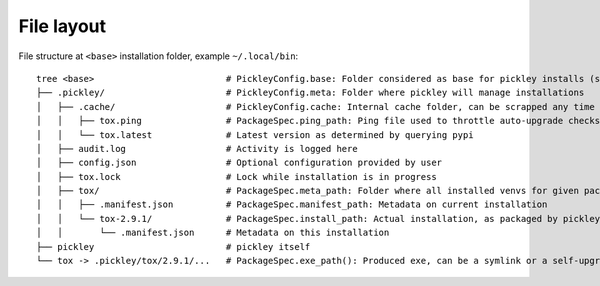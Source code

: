 File layout
===========

File structure at ``<base>`` installation folder, example ``~/.local/bin``::

    tree <base>                         # PickleyConfig.base: Folder considered as base for pickley installs (same folder as pickley)
    ├── .pickley/                       # PickleyConfig.meta: Folder where pickley will manage installations
    │   ├── .cache/                     # PickleyConfig.cache: Internal cache folder, can be scrapped any time
    │   │   ├── tox.ping                # PackageSpec.ping_path: Ping file used to throttle auto-upgrade checks
    │   │   └── tox.latest              # Latest version as determined by querying pypi
    │   ├── audit.log                   # Activity is logged here
    │   ├── config.json                 # Optional configuration provided by user
    │   ├── tox.lock                    # Lock while installation is in progress
    │   ├── tox/                        # PackageSpec.meta_path: Folder where all installed venvs for given package are found
    │   │   ├── .manifest.json          # PackageSpec.manifest_path: Metadata on current installation
    │   │   └── tox-2.9.1/              # PackageSpec.install_path: Actual installation, as packaged by pickley
    │   │       └── .manifest.json      # Metadata on this installation
    ├── pickley                         # pickley itself
    └── tox -> .pickley/tox/2.9.1/...   # PackageSpec.exe_path(): Produced exe, can be a symlink or a self-upgrading wrapper

